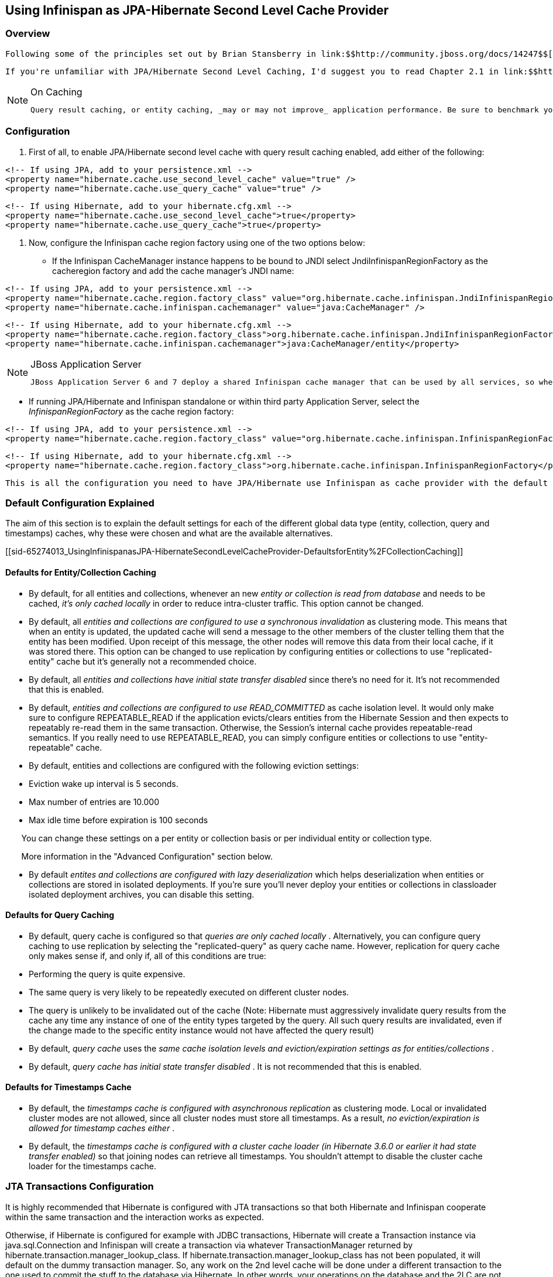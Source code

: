 [[sid-65274013]]

==  Using Infinispan as JPA-Hibernate Second Level Cache Provider

[[sid-65274013_UsingInfinispanasJPA-HibernateSecondLevelCacheProvider-Overview]]


=== Overview

 Following some of the principles set out by Brian Stansberry in link:$$http://community.jboss.org/docs/14247$$[Using JBoss Cache 3 as a Hibernate 3.5 Second Level Cache] and taking in account improvements introduced by Infinispan, an Infinispan JPA/Hibernate second level cache provider has been developed. This wiki explains how to configure JPA/Hibernate to use the Infinispan and for those keen on lower level details, the key design decisions made and differences with previous JBoss Cache based cache providers. 

 If you're unfamiliar with JPA/Hibernate Second Level Caching, I'd suggest you to read Chapter 2.1 in link:$$http://www.jboss.org/jbossclustering/docs/hibernate-jbosscache-guide-3.pdf$$[this guide] which explains the different types of data that can be cached. 


[NOTE]
.On Caching
==== 
 Query result caching, or entity caching, _may or may not improve_ application performance. Be sure to benchmark your application with and without caching. 


==== 


[[sid-65274013_UsingInfinispanasJPA-HibernateSecondLevelCacheProvider-Configuration]]


=== Configuration

1. First of all, to enable JPA/Hibernate second level cache with query result caching enabled, add either of the following:


----
<!-- If using JPA, add to your persistence.xml -->
<property name="hibernate.cache.use_second_level_cache" value="true" />
<property name="hibernate.cache.use_query_cache" value="true" />

----


----
<!-- If using Hibernate, add to your hibernate.cfg.xml -->
<property name="hibernate.cache.use_second_level_cache">true</property>
<property name="hibernate.cache.use_query_cache">true</property>

----

2. Now, configure the Infinispan cache region factory using one of the two options below:

• If the Infinispan CacheManager instance happens to be bound to JNDI select JndiInfinispanRegionFactory as the cacheregion factory and add the cache manager's JNDI name:


----
<!-- If using JPA, add to your persistence.xml -->
<property name="hibernate.cache.region.factory_class" value="org.hibernate.cache.infinispan.JndiInfinispanRegionFactory" />
<property name="hibernate.cache.infinispan.cachemanager" value="java:CacheManager" />

----


----
<!-- If using Hibernate, add to your hibernate.cfg.xml -->
<property name="hibernate.cache.region.factory_class">org.hibernate.cache.infinispan.JndiInfinispanRegionFactory</property>
<property name="hibernate.cache.infinispan.cachemanager">java:CacheManager/entity</property>

----


[NOTE]
.JBoss Application Server
==== 
 JBoss Application Server 6 and 7 deploy a shared Infinispan cache manager that can be used by all services, so when trying to configure applications with Infinispan second level cache, you should use the JNDI name for the cache manager responsible for the second level cache. By default, this is "java:CacheManager/entity". In any other application server, you can deploy your own cache manager and link:$$https://docs.jboss.org/author/pages/viewpage.action?pageId=5832910$$[bind the CacheManager to JNDI] , but in this cases it's generally preferred that the following method is used. 


==== 


 • If running JPA/Hibernate and Infinispan standalone or within third party Application Server, select the _InfinispanRegionFactory_ as the cache region factory: 


----
<!-- If using JPA, add to your persistence.xml -->
<property name="hibernate.cache.region.factory_class" value="org.hibernate.cache.infinispan.InfinispanRegionFactory"/>

----


----
<!-- If using Hibernate, add to your hibernate.cfg.xml -->
<property name="hibernate.cache.region.factory_class">org.hibernate.cache.infinispan.InfinispanRegionFactory</property>

----

 This is all the configuration you need to have JPA/Hibernate use Infinispan as cache provider with the default settings. You will still need to define which entities and queries need to be cached as defined in the Hibernate reference documentation, but that configuration aspect is not peculiar to Infinispan. This default configuration should suit the majority of use cases but sometimes, further configuration is required and to help with such situations, please check the following section where more advanced settings are discussed. 

[[sid-65274013_UsingInfinispanasJPA-HibernateSecondLevelCacheProvider-DefaultConfigurationExplained]]


=== Default Configuration Explained

The aim of this section is to explain the default settings for each of the different global data type (entity, collection, query and timestamps) caches, why these were chosen and what are the available alternatives.

[[sid-65274013_UsingInfinispanasJPA-HibernateSecondLevelCacheProvider-DefaultsforEntity%2FCollectionCaching]]


==== Defaults for Entity/Collection Caching


*  By default, for all entities and collections, whenever an new _entity or collection is read from database_ and needs to be cached, _it's only cached locally_ in order to reduce intra-cluster traffic. This option cannot be changed. 


*  By default, all _entities and collections are configured to use a synchronous invalidation_ as clustering mode. This means that when an entity is updated, the updated cache will send a message to the other members of the cluster telling them that the entity has been modified. Upon receipt of this message, the other nodes will remove this data from their local cache, if it was stored there. This option can be changed to use replication by configuring entities or collections to use "replicated-entity" cache but it's generally not a recommended choice. 


*  By default, all _entities and collections have initial state transfer disabled_ since there's no need for it. It's not recommended that this is enabled. 


*  By default, _$$entities and collections are configured to use READ_COMMITTED$$_ as cache isolation level. It would only make sure to configure REPEATABLE_READ if the application evicts/clears entities from the Hibernate Session and then expects to repeatably re-read them in the same transaction. Otherwise, the Session's internal cache provides repeatable-read semantics. If you really need to use REPEATABLE_READ, you can simply configure entities or collections to use "entity-repeatable" cache. 


* By default, entities and collections are configured with the following eviction settings:


* Eviction wake up interval is 5 seconds.


* Max number of entries are 10.000


* Max idle time before expiration is 100 seconds

       You can change these settings on a per entity or collection basis or per individual entity or collection type.

       More information in the "Advanced Configuration" section below.


*  By default _entites and collections are configured with lazy deserialization_ which helps deserialization when entities or collections are stored in isolated deployments. If you're sure you'll never deploy your entities or collections in classloader isolated deployment archives, you can disable this setting. 

[[sid-65274013_UsingInfinispanasJPA-HibernateSecondLevelCacheProvider-DefaultsforQueryCaching]]


==== Defaults for Query Caching


*  By default, query cache is configured so that _queries are only cached locally_ . Alternatively, you can configure query caching to use replication by selecting the "replicated-query" as query cache name. However, replication for query cache only makes sense if, and only if, all of this conditions are true: 


* Performing the query is quite expensive.


* The same query is very likely to be repeatedly executed on different cluster nodes.


* The query is unlikely to be invalidated out of the cache (Note: Hibernate must aggressively invalidate query results from the cache any time any instance of one of the entity types targeted by the query. All such query results are invalidated, even if the change made to the specific entity instance would not have affected the query result)


*  By default, _query cache_ uses the _same cache isolation levels and eviction/expiration settings as for entities/collections_ . 


*  By default, _query cache has initial state transfer disabled_ . It is not recommended that this is enabled. 

[[sid-65274013_UsingInfinispanasJPA-HibernateSecondLevelCacheProvider-DefaultsforTimestampsCache]]


==== Defaults for Timestamps Cache


*  By default, the _timestamps cache is configured with asynchronous replication_ as clustering mode. Local or invalidated cluster modes are not allowed, since all cluster nodes must store all timestamps. As a result, _no eviction/expiration is allowed for timestamp caches either_ . 


*  By default, the _timestamps cache is configured with a cluster cache loader (in Hibernate 3.6.0 or earlier it had state transfer enabled)_ so that joining nodes can retrieve all timestamps. You shouldn't attempt to disable the cluster cache loader for the timestamps cache. 

[[sid-65274013_UsingInfinispanasJPA-HibernateSecondLevelCacheProvider-JTATransactionsConfiguration]]


=== JTA Transactions Configuration

It is highly recommended that Hibernate is configured with JTA transactions so that both Hibernate and Infinispan cooperate within the same transaction and the interaction works as expected.

Otherwise, if Hibernate is configured for example with JDBC transactions, Hibernate will create a Transaction instance via java.sql.Connection and Infinispan will create a transaction via whatever TransactionManager returned by hibernate.transaction.manager_lookup_class. If hibernate.transaction.manager_lookup_class has not been populated, it will default on the dummy transaction manager. So, any work on the 2nd level cache will be done under a different transaction to the one used to commit the stuff to the database via Hibernate. In other words, your operations on the database and the 2LC are not treated as a single unit. Risks here include failures to update the 2LC leaving it with stale data while the database committed data correctly. It has also been observed that under some circumstances where JTA was not used, commit/rollbacks are not propagated to Infinispan.

To sum up, if you configure Hibernate with Infinispan, apply the following changes to your configuration file:

 1. Unless your application uses JPA, you need to select the correct Hibernate transaction factory via the property _$$hibernate.transaction.factory_class$$_ : 


* If you're running within an application server, it's recommended that you use:


----
<!-- If using JPA, add to your persistence.xml -->
<property name="hibernate.transaction.factory_class" value="org.hibernate.transaction.CMTTransactionFactory"/>

----


----
<!-- If using Hibernate, add to your hibernate.cfg.xml -->
<property name="hibernate.transaction.factory_class">org.hibernate.transaction.CMTTransactionFactory</property>

----


* If you're running in a standalone environment and you wanna enable JTA transaction factory, use:


----
<!-- If using JPA, add to your persistence.xml -->
<property name="hibernate.transaction.factory_class" value="org.hibernate.transaction.JTATransactionFactory"/>

----


----
<!-- If using Hibernate, add to your hibernate.cfg.xml -->
<property name="hibernate.transaction.factory_class">org.hibernate.transaction.JTATransactionFactory</property>

----

The reason why JPA does not require a transaction factory class to be set up is because the entity manager already sets it to a variant of CMTTransactionFactory.

2. Select the correct Hibernate transaction manager lookup:


*  If you're running within an application server, select the appropriate lookup class according to link:$$http://docs.jboss.org/hibernate/core/3.3/reference/en/html/session-configuration.html#configuration-optional-transactionstrategy$$["JTA Transaction Managers" table] . 

For Example if you were running with the JBoss Application Server you would set:


----
 <!-- If using JPA, add to your persistence.xml -->
<property name="hibernate.transaction.manager_lookup_class" 
   value="org.hibernate.transaction.JBossTransactionManagerLookup"/>
----


----
<!-- If using Hibernate, add to your hibernate.cfg.xml -->
<property name="hibernate.transaction.manager_lookup_class">
   org.hibernate.transaction.JBossTransactionManagerLookup
</property>
----


*  If you are running standalone and you want to add a JTA transaction manager lookup, things get a bit more complicated. Due to a current limitation, Hibernate does not support injecting a JTA TransactionManager or JTA UserTransaction that are not bound to JNDI. In other words, if you want to use JTA, Hibernate expects your TransactionManager to be bound to JNDI and it also expects that UserTransaction instances are retrieved from JNDI. This means that in an standalone environment, you need to add some code that binds your TransactionManager and UserTransaction to JNDI. With this in mind and with the help of one of our community contributors, we've created an example that does just that: link:$$http://anonsvn.jboss.org/repos/hibernate/core/trunk/cache-infinispan/src/test/java/org/hibernate/test/cache/infinispan/tm/JBossStandaloneJtaExampleTest.java$$[JBoss Standalone JTA Example] . Once you have the code in place, it's just a matter of selecting the correct Hibernate transaction manager lookup class, based on the JNDI names given. If you take _JBossStandaloneJtaExample_ as an example, you simply have to add: 


----
 <!-- If using JPA, add to your persistence.xml -->
<property name="hibernate.transaction.manager_lookup_class" 
   value="org.hibernate.transaction.JBossTransactionManagerLookup"/>
----


----
<!-- If using Hibernate, add to your hibernate.cfg.xml -->
<property name="hibernate.transaction.manager_lookup_class">
   org.hibernate.transaction.JBossTransactionManagerLookup
</property>
----

 As you probably have noted through this section, there wasn't a single mention of the need to configure link:$$http://docs.jboss.org/infinispan/4.0/apidocs/config.html#ce_default_transaction$$[Infinispan's transaction manager lookup] and there's a good reason for that. Basically, the code within Infinispan cache provider takes the transaction manager that has been configured at the Hibernate level and uses that. Otherwise, if no Hibernate transaction manager lookup class has been defined, Infinispan uses a default dummy transaction manager. 

 Since Hibernate 4.0, the way Infinispan hooks into the transaction manager can be configured. By default, since 4.0, Infinispan interacts with the transaction manager as an JTA synchronization, resulting link:$$https://docs.jboss.org/author/pages/viewpage.action?pageId=3737108$$[in a faster interaction with the 2LC thanks to some key optimisations that the transaction manager can apply] . However if desired, users can configure Infinispan to act as an XA resource (just like it did in 3.6 and earlier) by disabling the use of the synchronization. For example: 


----
<!-- If using JPA, add to your persistence.xml: -->
<property name="hibernate.cache.infinispan.use_synchronization"  value="false"/>
----


----
<!-- If using Hibernate, add to your hibernate.cfg.xml: -->
<property name="hibernate.cache.infinispan.use_synchronization">
   false
</property>
----

[[sid-65274013_UsingInfinispanasJPA-HibernateSecondLevelCacheProvider-StandaloneJTAforJPA%2FHibernateusingInfinispanas2LC]]


==== Standalone JTA for JPA/Hibernate using Infinispan as 2LC

 The JBoss standalone JTA example referred to in the previous section is inspired by the great work of Guenther Demetz, one of the members of the Infinispan community, who wrote an link:$$https://docs.jboss.org/author/pages/viewpage.action?pageId=3737126$$[impressive wiki explaining how to set up standalone JTA with different transaction managers running outside of an EE server, and how to get this to work with an Infinispan backed JPA/Hibernate application] . 

[[sid-65274013_UsingInfinispanasJPA-HibernateSecondLevelCacheProvider-AdvancedConfiguration]]


=== Advanced Configuration

Infinispan has the capability of exposing statistics via JMX and since Hibernate 3.5.0.Beta4, you can enable such statistics from the Hibernate/JPA configuration file. By default, Infinispan statistics are turned off but when these are disabled via the following method, statistics for the Infinispan Cache Manager and all the managed caches (entity, collection,...etc) are enabled:


----
<!-- If using JPA, add to your persistence.xml -->
<property name="hibernate.cache.infinispan.statistics" value="true"/>
----


----
<!-- If using Hibernate, add to your hibernate.cfg.xml: -->
<property name="hibernate.cache.infinispan.statistics">true</property>
----

The Infinispan cache provider jar file contains an Infinispan configuration file, which is the one used by default when configuring the Infinispan standalone cache region factory. This file contains default cache configurations for all Hibernate data types that should suit the majority of use cases. However, if you want to use a different configuration file, you can configure it via the following property:


----
<!-- If using JPA, add to your persistence.xml -->
<property name="hibernate.cache.infinispan.cfg" 
   value="/home/infinispan/cacheprovider-configs.xml"/>
----


----
<!-- If using Hibernate, add to your hibernate.cfg.xml: -->
<property name="hibernate.cache.infinispan.cfg">
   /home/infinispan/cacheprovider-configs.xml
</property>
----

 For each Hibernate cache data types, Infinispan cache region factory has defined a default cache name to look up in either the default, or the user defined, Infinispan cache configuration file. These default values can be found in the link:$$http://docs.jboss.org/hibernate/core/4.0/javadocs/constant-values.html#org.hibernate.cache.infinispan.InfinispanRegionFactory.INFINISPAN_CONFIG_RESOURCE_PROP$$[Infinispan cache provider javadoc] . You can change these cache names using the following properties: 


----
<!-- If using JPA, add to your persistence.xml: -->
<property name="hibernate.cache.infinispan.entity.cfg" 
   value="custom-entity"/>
<property name="hibernate.cache.infinispan.collection.cfg" 
   value="custom-collection"/>
<property name="hibernate.cache.infinispan.query.cfg" 
   value="custom-collection"/>
<property name="hibernate.cache.infinispan.timestamp.cfg" 
   value="custom-timestamp"/>
----


----
<!-- If using Hibernate, add to your hibernate.cfg.xml -->
<property name="hibernate.cache.infinispan.entity.cfg">
   custom-entity
</property>
<property name="hibernate.cache.infinispan.collection.cfg">
   custom-collection
</property>
<property name="hibernate.cache.infinispan.query.cfg">
   custom-collection
</property>
<property name="hibernate.cache.infinispan.timestamp.cfg">
   custom-timestamp
</property>
----

One of the key improvements brought in by Infinispan is the fact that cache instances are more lightweight than they used to be in JBoss Cache. This has enabled a radical change in the way entity/collection type cache management works. With the Infinispan cache provider, each entity/collection type gets each own cache instance, whereas in old JBoss Cache based cache providers, all entity/collection types would be sharing the same cache instance. As a result of this, locking issues related to updating different entity/collection types concurrently are avoided completely.

This also has an important bearing on the meaning of hibernate.cache.infinispan.entity.cfg and hibernate.cache.infinispan.collection.cfg properties. These properties define the template cache name that should be used for all entity/collection data types. So, with the above hibernate.cache.infinispan.entity.cfg configuration, when a region needs to be created for entity com.acme.Person, the cache instance to be assigned to this entity will be based on a "custom-entity" named cache.

On top of that, this finer grained cache definition enables users to define cache settings on a per entity/collection basis. For example:


----
<!-- If using JPA, add to your persistence.xml -->
<property name="hibernate.cache.infinispan.com.acme.Person.cfg" 
   value="person-entity"/>
<property name="hibernate.cache.infinispan.com.acme.Person.addresses.cfg" 
   value="addresses-collection"/>
----


----
<!-- If using Hibernate, add to your hibernate.cfg.xml -->
<property name="hibernate.cache.infinispan.com.acme.Person.cfg">
   person-entity
</property>
<property name="hibernate.cache.infinispan.com.acme.Person.addresses.cfg">
   addresses-collection
</property>
----

Here, we're configuring the Infinispan cache provider so that for com.acme.Person entity type, the cache instance assigned will be based on a "person-entity" named cache, and for com.acme.Person.addresses collection type, the cache instance assigned will be based on a "addresses-collection" named cache. If either of these two named caches did not exist in the Infinispan cache configuration file, the cache provider would create a cache instance for com.acme.Person entity and com.acme.Person.addresses collection based on the default cache in the configuration file.

Furthermore, thanks to the excellent feedback from the Infinispan community and in particular, Brian Stansberry, we've decided to allow users to define the most commonly tweaked Infinispan cache parameters via hibernate.cfg.xml or persistence.xml, for example eviction/expiration settings. So, with the Infinispan cache provider, you can configure eviction/expiration this way:


----
<!-- If using JPA, add to your persistence.xml -->
<property name="hibernate.cache.infinispan.entity.eviction.strategy" 
   value= "LRU"/>
<property name="hibernate.cache.infinispan.entity.eviction.wake_up_interval" 
   value= "2000"/>
<property name="hibernate.cache.infinispan.entity.eviction.max_entries" 
   value= "5000"/>
<property name="hibernate.cache.infinispan.entity.expiration.lifespan" 
   value= "60000"/>
<property name="hibernate.cache.infinispan.entity.expiration.max_idle" 
   value= "30000"/>
----


----
<!-- If using Hibernate, add to your hibernate.cfg.xml -->
<property name="hibernate.cache.infinispan.entity.eviction.strategy">
   LRU
</property>
<property name="hibernate.cache.infinispan.entity.eviction.wake_up_interval">
   2000
</property>
<property name="hibernate.cache.infinispan.entity.eviction.max_entries">
   5000
</property>
<property name="hibernate.cache.infinispan.entity.expiration.lifespan">
   60000
</property>
<property name="hibernate.cache.infinispan.entity.expiration.max_idle">
   30000
</property>
----

With the above configuration, you're overriding whatever eviction/expiration settings were defined for the default entity cache name in the Infinispan cache configuration used, regardless of whether it's the default one or user defined. More specifically, we're defining the following:


* All entities to use LRU eviction strategy


* The eviction thread to wake up every 2000 milliseconds


* The maximum number of entities for each entity type to be 5000 entries


* The lifespan of each entity instance to be 600000 milliseconds


* The maximum idle time for each entity instance to be 30000

You can also override eviction/expiration settings on a per entity/collection type basis in such way that the overriden settings only afftect that particular entity (i.e. com.acme.Person) or collection type (i.e. com.acme.Person.addresses). For example:


----
<!-- If using JPA, add to your persistence.xml -->
<property name="hibernate.cache.infinispan.com.acme.Person.eviction.strategy" 
   value= "FIFO"/>
<property name="hibernate.cache.infinispan.com.acme.Person.eviction.wake_up_interval" 
   value= "2500"/>
<property name="hibernate.cache.infinispan.com.acme.Person.eviction.max_entries" 
   value= "5500"/>
<property name="hibernate.cache.infinispan.com.acme.Person.expiration.lifespan" 
   value= "65000"/>
<property name="hibernate.cache.infinispan.com.acme.Person.expiration.max_idle" 
   value= "35000"/>
----


----
<!-- If using Hibernate, add to your hibernate.cfg.xml -->
<property name="hibernate.cache.infinispan.com.acme.Person.eviction.strategy">
   FIFO
</property>
<property name="hibernate.cache.infinispan.com.acme.Person.eviction.wake_up_interval">
   2500
</property>
<property name="hibernate.cache.infinispan.com.acme.Person.eviction.max_entries">
   5500
</property>
<property name="hibernate.cache.infinispan.com.acme.Person.expiration.lifespan">
   65000
</property>
<property name="hibernate.cache.infinispan.com.acme.Person.expiration.max_idle">
   35000
</property>
----

 The aim of these configuration capabilities is to reduce the number of files needed to modify in order to define the most commonly tweaked parameters. So, by enabling eviction/expiration configuration on a per generic Hibernate data type or particular entity/collection type via hibernate.cfg.xml or persistence.xml, users don't have to touch to Infinispan's cache configuration file any more. We believe users will like this approach and so, if you there are any other Infinispan parameters that you often tweak and these cannot be configured via hibernate.cfg.xml or persistence.xml, please let the Infinispan team know by sending an email to infinispan-dev@lists.jboss.org . 

Please note that query/timestamp caches work the same way they did with JBoss Cache based cache providers. In other words, there's a query cache instance and timestamp cache instance shared by all. It's worth noting that eviction/expiration settings are allowed for query cache but not for timestamp cache. So configuring an eviction strategy other than NONE for timestamp cache would result in a failure to start up.

Finally, from Hibernate 3.5.4 and 3.6 onwards, queries with specific cache region names are stored under matching cache instances. This means that you can now set query cache region specific settings. For example, assuming you had a query like this:


----
Query query = session.createQuery(
  "select account.branch from Account as account where account.holder = ?");
query.setCacheable(true);
query.setCacheRegion("AccountRegion");

----

The query would be stored under "AccountRegion" cache instance and users could control settings in similar fashion to what was done with entities and collections. So, for example, you could define specific eviction settings for this particular query region doing something like this:


----
<!-- If using JPA, add to your persistence.xml -->
<property name="hibernate.cache.infinispan.AccountRegion.eviction.strategy" 
   value= "FIFO"/>
<property name="hibernate.cache.infinispan.AccountRegion.eviction.wake_up_interval" 
   value= "10000"/>
----


----
<!-- If using Hibernate, add to your hibernate.cfg.xml -->
<property name="hibernate.cache.infinispan.AccountRegion.eviction.strategy">
   FIFO
</property>
<property name="hibernate.cache.infinispan.AccountRegion.eviction.wake_up_interval">
   10000
</property>
----

[[sid-65274013_UsingInfinispanasJPA-HibernateSecondLevelCacheProvider-IntegrationwithJBossApplicationServer]]


=== Integration with JBoss Application Server

 In JBoss Application Server 7, Infinispan is the default second level cache provider and you can find details about its configuration link:$$https://docs.jboss.org/author/pages/viewpage.action?pageId=8094254$$[the AS7 JPA reference guide] . 

Infinispan based Hibernate 2LC was developed as part of Hibernate 3.5 release and so it currently only works within AS 6 or higher. Hibernate 3.5 is not designed to work with AS/EAP 5.x or lower. To be able to run Infinispan based Hibernate 2LC in a lower AS version such as 5.1, the Infinispan 2LC module would require porting to Hibernate 3.3.

 Recently, William Decoste has helped migrate the Infinispan 2LC module to Hibernate 3.3, and link:$$https://docs.jboss.org/author/pages/viewpage.action?pageId=3737057$$[in this wiki] , he explains how to integrate Infinispan Hibernate 2LC with JBoss AS/EAP 5.x. 

[[sid-65274013_UsingInfinispanasJPA-HibernateSecondLevelCacheProvider-UsingInfinispanasremoteSecondLevelCache%3F]]


=== Using Infinispan as remote Second Level Cache?

 Lately, several questions ( link:$$http://community.jboss.org/message/575814#575814$$[here] &amp; link:$$http://community.jboss.org/message/585841#585841$$[here] ) have appeared in the Infinispan user forums asking whether it'd be possible to have an Infinispan second level cache that instead of living in the same JVM as the Hibernate code, it resides in a remote server, i.e. an Infinispan Hot Rod server. It's important to understand that trying to set up second level cache in this way is generally not a good idea for the following reasons: 


* The purpose of a JPA/Hibernate second level cache is to store entities/collections recently retrieved from database or to maintain results of recent queries. So, part of the aim of the second level cache is to have data accessible locally rather than having to go to the database to retrieve it everytime this is needed. Hence, if you decide to set the second level cache to be remote as well, you're losing one of the key advantages of the second level cache: the fact that the cache is local to the code that requires it.


* Setting a remote second level cache can have a negative impact in the overall performance of your application because it means that cache misses require accessing a remote location to verify whether a particular entity/collection/query is cached. With a local second level cache however, these misses are resolved locally and so they are much faster to execute than with a remote second level cache.

There are however some edge cases where it might make sense to have a remote second level cache, for example:


* You are having memory issues in the JVM where JPA/Hibernate code and the second level cache is running. Off loading the second level cache to remote Hot Rod servers could be an interesting way to separate systems and allow you find the culprit of the memory issues more easily.


* Your application layer cannot be clustered but you still want to run multiple application layer nodes. In this case, you can't have multiple local second level cache instances running because they won't be able to invalidate each other for example when data in the second level cache is updated. In this case, having a remote second level cache could be a way out to make sure your second level cache is always in a consistent state, will all nodes in the application layer pointing to it.


* Rather than having the second level cache in a remote server, you want to simply keep the cache in a separate VM still within the same machine. In this case you would still have the additional overhead of talking across to another JVM, but it wouldn't have the latency of across a network. The benefit of doing this is that:


* Size the cache separate from the application, since the cache and the application server have very different memory profiles. One has lots of short lived objects, and the other could have lots of long lived objects.


*  To pin the cache and the application server onto different CPU cores (using _numactl_ ), and even pin them to different physically memory based on the NUMA nodes. 

[[sid-65274013_UsingInfinispanasJPA-HibernateSecondLevelCacheProvider-FrequentlyAskedQuestions]]


=== Frequently Asked Questions

 To find out more please go to the link:$$https://docs.jboss.org/author/pages/viewpage.action?pageId=5832912$$[Hibernate 2nd level cache  section] in the <<sid-65273893,Technical FAQ wiki>> . 

